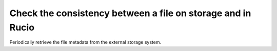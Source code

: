 ..
      Copyright European Organization for Nuclear Research (CERN)

      Licensed under the Apache License, Version 2.0 (the "License");
      You may not use this file except in compliance with the License.
      You may obtain a copy of the License at http://www.apache.org/licenses/LICENSE-2.0

------------------------------------------------------------
Check the consistency between a file on storage and in Rucio
------------------------------------------------------------

Periodically retrieve the file metadata from the external storage system.

.. sequence-diagram::

    Rucio::
    Storage::{locationName}

    [c:loop]
    Rucio:physical_file_metadata=Storage.stat({physicalFileName})
    [/c]

